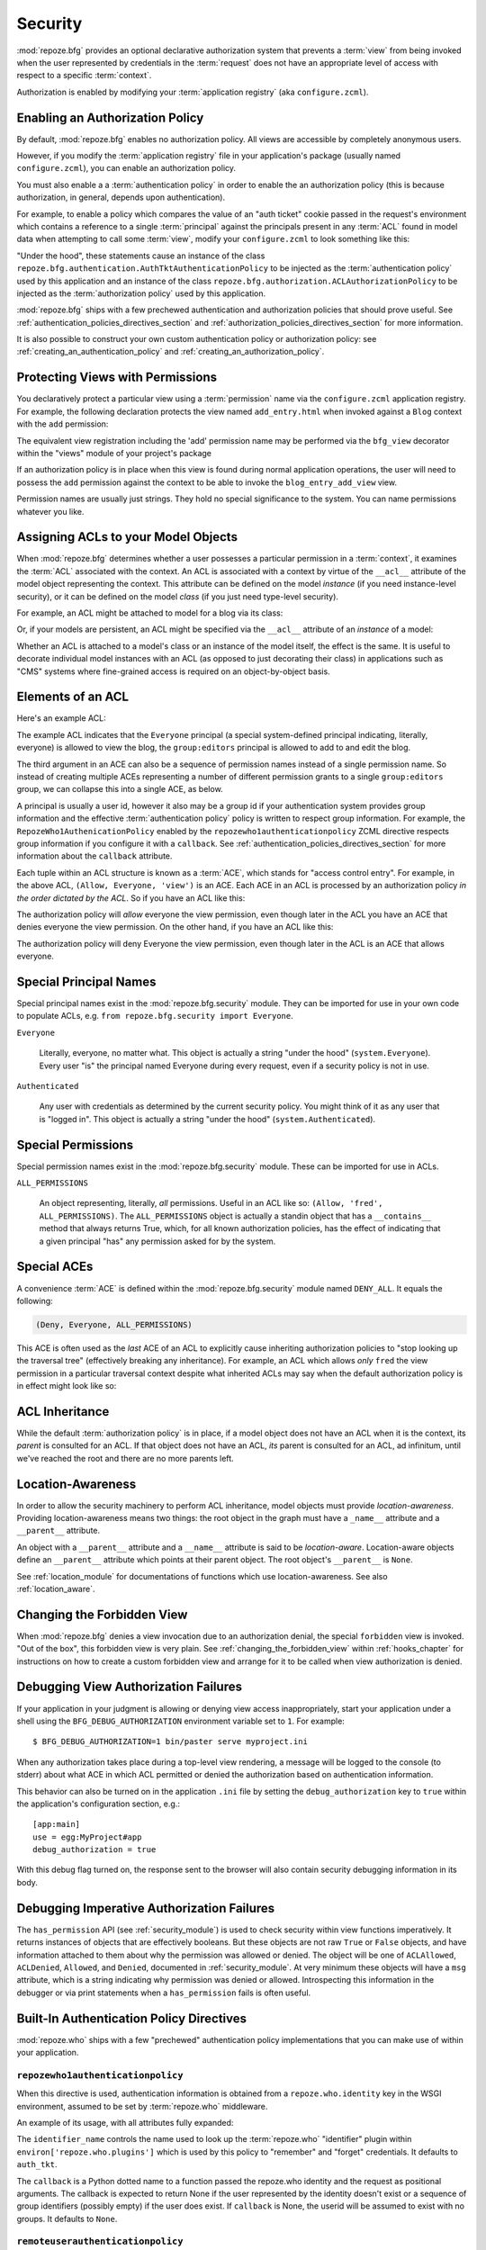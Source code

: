 .. _security_chapter:

Security
========

:mod:`repoze.bfg` provides an optional declarative authorization
system that prevents a :term:`view` from being invoked when the user
represented by credentials in the :term:`request` does not have an
appropriate level of access with respect to a specific
:term:`context`.

Authorization is enabled by modifying your :term:`application
registry` (aka ``configure.zcml``).

Enabling an Authorization Policy
--------------------------------

By default, :mod:`repoze.bfg` enables no authorization policy.  All
views are accessible by completely anonymous users.

However, if you modify the :term:`application registry` file in your
application's package (usually named ``configure.zcml``), you can
enable an authorization policy.

You must also enable a a :term:`authentication policy` in order to
enable the an authorization policy (this is because authorization, in
general, depends upon authentication).

For example, to enable a policy which compares the value of an "auth
ticket" cookie passed in the request's environment which contains a
reference to a single :term:`principal` against the principals present
in any :term:`ACL` found in model data when attempting to call some
:term:`view`, modify your ``configure.zcml`` to look something like
this:

.. code-block:: xml
   :linenos:

   <configure xmlns="http://namespaces.repoze.org/bfg">

     <!-- views and other directives before this... -->

     <authtktauthenticationpolicy
          secret="iamsosecret"/>

     <aclauthorizationpolicy/>

    </configure>

"Under the hood", these statements cause an instance of the class
``repoze.bfg.authentication.AuthTktAuthenticationPolicy`` to be
injected as the :term:`authentication policy` used by this application
and an instance of the class
``repoze.bfg.authorization.ACLAuthorizationPolicy`` to be injected as
the :term:`authorization policy` used by this application.

:mod:`repoze.bfg` ships with a few prechewed authentication and
authorization policies that should prove useful.  See
:ref:`authentication_policies_directives_section` and
:ref:`authorization_policies_directives_section` for more information.

It is also possible to construct your own custom authentication policy
or authorization policy: see :ref:`creating_an_authentication_policy`
and :ref:`creating_an_authorization_policy`.

Protecting Views with Permissions
---------------------------------

You declaratively protect a particular view using a :term:`permission`
name via the ``configure.zcml`` application registry.  For example,
the following declaration protects the view named ``add_entry.html``
when invoked against a ``Blog`` context with the ``add`` permission:

.. code-block:: xml
   :linenos:

   <view
       for=".models.Blog"
       view=".views.blog_entry_add_view"
       name="add_entry.html"
       permission="add"
       />

The equivalent view registration including the 'add' permission name
may be performed via the ``bfg_view`` decorator within the "views"
module of your project's package

.. code-block:: python
   :linenos:

   from repoze.bfg.view import bfg_view
   from models import Blog

   @bfg_view(for_=Blog, name='add_entry.html', permission='add')
   def blog_entry_add_view(context, request):
       """ Add blog entry code goes here """
       pass

If an authorization policy is in place when this view is found during
normal application operations, the user will need to possess the
``add`` permission against the context to be able to invoke the
``blog_entry_add_view`` view.

Permission names are usually just strings.  They hold no special
significance to the system.  You can name permissions whatever you
like.

.. _assigning_acls:

Assigning ACLs to your Model Objects
------------------------------------

When :mod:`repoze.bfg` determines whether a user possesses a
particular permission in a :term:`context`, it examines the
:term:`ACL` associated with the context.  An ACL is associated with a
context by virtue of the ``__acl__`` attribute of the model object
representing the context.  This attribute can be defined on the model
*instance* (if you need instance-level security), or it can be defined
on the model *class* (if you just need type-level security).

For example, an ACL might be attached to model for a blog via its
class:

.. code-block:: python
   :linenos:

   from repoze.bfg.security import Everyone
   from repoze.bfg.security import Allow

   class Blog(object):
       __acl__ = [
           (Allow, Everyone, 'view'),
           (Allow, 'group:editors', 'add'),
           (Allow, 'group:editors', 'edit'),
           ]

Or, if your models are persistent, an ACL might be specified via the
``__acl__`` attribute of an *instance* of a model:

.. code-block:: python
   :linenos:

   from repoze.bfg.security import Everyone
   from repoze.bfg.security import Allow

   class Blog(object):
       pass

   blog = Blog()

   blog.__acl__ = [
           (Allow, Everyone, 'view'),
           (Allow, 'group:editors', 'add'),
           (Allow, 'group:editors', 'edit'),
           ]

Whether an ACL is attached to a model's class or an instance of the
model itself, the effect is the same.  It is useful to decorate
individual model instances with an ACL (as opposed to just decorating
their class) in applications such as "CMS" systems where fine-grained
access is required on an object-by-object basis.

Elements of an ACL
------------------

Here's an example ACL:

.. code-block:: python
   :linenos:

   from repoze.bfg.security import Everyone
   from repoze.bfg.security import Allow

   __acl__ = [
           (Allow, Everyone, 'view'),
           (Allow, 'group:editors', 'add'),
           (Allow, 'group:editors', 'edit'),
           ]

The example ACL indicates that the ``Everyone`` principal (a special
system-defined principal indicating, literally, everyone) is allowed
to view the blog, the ``group:editors`` principal is allowed to add to
and edit the blog.

The third argument in an ACE can also be a sequence of permission
names instead of a single permission name.  So instead of creating
multiple ACEs representing a number of different permission grants to
a single ``group:editors`` group, we can collapse this into a single
ACE, as below.

.. code-block:: python
   :linenos:

   from repoze.bfg.security import Everyone
   from repoze.bfg.security import Allow

   __acl__ = [
       (Allow, Everyone, 'view'),
       (Allow, 'group:editors', ('add', 'edit')),
       ]

A principal is usually a user id, however it also may be a group id if
your authentication system provides group information and the
effective :term:`authentication policy` policy is written to respect
group information.  For example, the ``RepozeWho1AuthenicationPolicy``
enabled by the ``repozewho1authenticationpolicy`` ZCML directive
respects group information if you configure it with a ``callback``.
See :ref:`authentication_policies_directives_section` for more
information about the ``callback`` attribute.

Each tuple within an ACL structure is known as a :term:`ACE`, which
stands for "access control entry".  For example, in the above ACL,
``(Allow, Everyone, 'view')`` is an ACE.  Each ACE in an ACL is
processed by an authorization policy *in the order dictated by the
ACL*.  So if you have an ACL like this:

.. code-block:: python
   :linenos:

   from repoze.bfg.security import Everyone
   from repoze.bfg.security import Allow
   from repoze.bfg.security import Deny

   __acl__ = [
       (Allow, Everyone, 'view'),
       (Deny, Everyone, 'view'),
       ]

The authorization policy will *allow* everyone the view permission,
even though later in the ACL you have an ACE that denies everyone the
view permission.  On the other hand, if you have an ACL like this:

.. code-block:: python
   :linenos:

   from repoze.bfg.security import Everyone
   from repoze.bfg.security import Allow
   from repoze.bfg.security import Deny

   __acl__ = [
       (Deny, Everyone, 'view'),
       (Allow, Everyone, 'view'),
       ]

The authorization policy will deny Everyone the view permission, even
though later in the ACL is an ACE that allows everyone.

Special Principal Names
-----------------------

Special principal names exist in the :mod:`repoze.bfg.security`
module.  They can be imported for use in your own code to populate
ACLs, e.g. ``from repoze.bfg.security import Everyone``.

``Everyone``

  Literally, everyone, no matter what.  This object is actually a
  string "under the hood" (``system.Everyone``).  Every user "is" the
  principal named Everyone during every request, even if a security
  policy is not in use.

``Authenticated``

  Any user with credentials as determined by the current security
  policy.  You might think of it as any user that is "logged in".
  This object is actually a string "under the hood"
  (``system.Authenticated``).

Special Permissions
-------------------

Special permission names exist in the :mod:`repoze.bfg.security`
module.  These can be imported for use in ACLs.

.. _all_permissions:

``ALL_PERMISSIONS``

  An object representing, literally, *all* permissions.  Useful in an
  ACL like so: ``(Allow, 'fred', ALL_PERMISSIONS)``.  The
  ``ALL_PERMISSIONS`` object is actually a standin object that has a
  ``__contains__`` method that always returns True, which, for all
  known authorization policies, has the effect of indicating that a
  given principal "has" any permission asked for by the system.

Special ACEs
------------

A convenience :term:`ACE` is defined within the
:mod:`repoze.bfg.security` module named ``DENY_ALL``.  It equals the
following:

.. code-block:: python

   (Deny, Everyone, ALL_PERMISSIONS)

This ACE is often used as the *last* ACE of an ACL to explicitly cause
inheriting authorization policies to "stop looking up the traversal
tree" (effectively breaking any inheritance).  For example, an ACL
which allows *only* ``fred`` the view permission in a particular
traversal context despite what inherited ACLs may say when the default
authorization policy is in effect might look like so:

.. code-block:: python
   :linenos:

   from repoze.bfg.security import Allow
   from repoze.bfg.security import DENY_ALL

   __acl__ = [ (Allow, 'fred', 'view'), DENY_ALL ]

ACL Inheritance
---------------

While the default :term:`authorization policy` is in place, if a model
object does not have an ACL when it is the context, its *parent* is
consulted for an ACL.  If that object does not have an ACL, *its*
parent is consulted for an ACL, ad infinitum, until we've reached the
root and there are no more parents left.

Location-Awareness
------------------

In order to allow the security machinery to perform ACL inheritance,
model objects must provide *location-awareness*.  Providing
location-awareness means two things: the root object in the graph must
have a ``_name__`` attribute and a ``__parent__`` attribute.

.. code-block:: python
   :linenos:

   class Blog(object):
       __name__ = ''
       __parent__ = None

An object with a ``__parent__`` attribute and a ``__name__`` attribute
is said to be *location-aware*.  Location-aware objects define an
``__parent__`` attribute which points at their parent object.  The
root object's ``__parent__`` is ``None``.

See :ref:`location_module` for documentations of functions which use
location-awareness.  See also :ref:`location_aware`.

Changing the Forbidden View
---------------------------

When :mod:`repoze.bfg` denies a view invocation due to an
authorization denial, the special ``forbidden`` view is invoked.  "Out
of the box", this forbidden view is very plain.  See
:ref:`changing_the_forbidden_view` within :ref:`hooks_chapter` for
instructions on how to create a custom forbidden view and arrange for
it to be called when view authorization is denied.

.. _debug_authorization_section:

Debugging View Authorization Failures
-------------------------------------

If your application in your judgment is allowing or denying view
access inappropriately, start your application under a shell using the
``BFG_DEBUG_AUTHORIZATION`` environment variable set to ``1``.  For
example::

  $ BFG_DEBUG_AUTHORIZATION=1 bin/paster serve myproject.ini

When any authorization takes place during a top-level view rendering,
a message will be logged to the console (to stderr) about what ACE in
which ACL permitted or denied the authorization based on
authentication information.

This behavior can also be turned on in the application ``.ini`` file
by setting the ``debug_authorization`` key to ``true`` within the
application's configuration section, e.g.::

  [app:main]
  use = egg:MyProject#app
  debug_authorization = true

With this debug flag turned on, the response sent to the browser will
also contain security debugging information in its body.

Debugging Imperative Authorization Failures
-------------------------------------------

The ``has_permission`` API (see :ref:`security_module`) is used to
check security within view functions imperatively.  It returns
instances of objects that are effectively booleans.  But these objects
are not raw ``True`` or ``False`` objects, and have information
attached to them about why the permission was allowed or denied.  The
object will be one of ``ACLAllowed``, ``ACLDenied``, ``Allowed``, and
``Denied``, documented in :ref:`security_module`.  At very minimum
these objects will have a ``msg`` attribute, which is a string
indicating why permission was denied or allowed.  Introspecting this
information in the debugger or via print statements when a
``has_permission`` fails is often useful.

.. _authentication_policies_directives_section:

Built-In Authentication Policy Directives
-----------------------------------------

:mod:`repoze.who` ships with a few "prechewed" authentication policy
implementations that you can make use of within your application.

``repozewho1authenticationpolicy``
~~~~~~~~~~~~~~~~~~~~~~~~~~~~~~~~~~

When this directive is used, authentication information is obtained
from a ``repoze.who.identity`` key in the WSGI environment, assumed to
be set by :term:`repoze.who` middleware.

An example of its usage, with all attributes fully expanded:

.. code-block:: xml
   :linenos:

   <repozewho1authenticationpolicy
    identifier_name="auth_tkt"
    callback=".somemodule.somefunc"
    />

The ``identifier_name`` controls the name used to look up the
:term:`repoze.who` "identifier" plugin within
``environ['repoze.who.plugins']`` which is used by this policy to
"remember" and "forget" credentials.  It defaults to ``auth_tkt``.

The ``callback`` is a Python dotted name to a function passed the
repoze.who identity and the request as positional arguments.  The
callback is expected to return None if the user represented by the
identity doesn't exist or a sequence of group identifiers (possibly
empty) if the user does exist.  If ``callback`` is None, the userid
will be assumed to exist with no groups.   It defaults to ``None``.

``remoteuserauthenticationpolicy``
~~~~~~~~~~~~~~~~~~~~~~~~~~~~~~~~~~

When this directive is used, authentication information is obtained
from a ``REMOTE_USER`` key in the WSGI environment, assumed to
be set by a WSGI server or an upstream middleware component.

An example of its usage, with all attributes fully expanded:

.. code-block:: xml
   :linenos:

   <remoteuserauthenticationpolicy
    environ_key="REMOTE_USER"
    callback=".somemodule.somefunc"
    />

The ``environ_key`` is the name that will be used to obtain the remote
user value from the WSGI environment.  It defaults to ``REMOTE_USER``.

The ``callback`` is a Python dotted name to a function passed the
string representing the remote user and the request as positional
arguments.  The callback is expected to return None if the user
represented by the string doesn't exist or a sequence of group
identifiers (possibly empty) if the user does exist.  If ``callback``
is None, the userid will be assumed to exist with no groups.  It
defaults to ``None``.

``authtktauthenticationpolicy``
~~~~~~~~~~~~~~~~~~~~~~~~~~~~~~~

When this directive is used, authentication information is obtained
from an "auth ticket" cookie value, assumed to be set by a custom
login form.

An example of its usage, with all attributes fully expanded:

.. code-block:: xml
   :linenos:

   <authtktauthenticationpolicy
    secret="goshiamsosecret"
    callback=".somemodule.somefunc"
    cookie_name="mycookiename"
    secure="false"
    include_ip="false"
    timeout="86400"
    reissue_time="600"
    />

The ``secret`` is a string that will be used to encrypt the data
stored by the cookie.  It is required and has no default.

The ``callback`` is a Python dotted name to a function passed the
string representing the userid stored in the cookie and the request as
positional arguments.  The callback is expected to return None if the
user represented by the string doesn't exist or a sequence of group
identifiers (possibly empty) if the user does exist.  If ``callback``
is None, the userid will be assumed to exist with no groups.  It
defaults to ``None``.

The ``cookie_name`` is the name used for the cookie that contains the
user information.  It defaults to ``repoze.bfg.auth_tkt``.

``secure`` is a boolean value.  If it's set to "true", the cookie will
only be sent back by the browser over a secure (HTTPS) connection.
It defauls to "false".

``include_ip`` is a boolean value.  If it's set to true, the
requesting IP address is made part of the authentication data in the
cookie; if the IP encoded in the cookie differs from the IP of the
requesting user agent, the cookie is considered invalid.  It defaults
to "false".

``timeout`` is an integer value.  It represents the maximum age in
seconds allowed for a cookie to live.  If ``timeout`` is specified,
you must also set ``reissue_time`` to a lower value.  It defaults to
``None``, meaning that the cookie will only live for the duration of
the user's browser session.

``reissue_time`` is an integer value.  If ``reissue_time`` is
specified, when we encounter a cookie that is older than the reissue
time (in seconds), but younger that the ``timeout``, a new cookie will
be issued.  It defaults to ``None``, meaning that authentication
cookies are never reissued.

.. _authorization_policies_directives_section:

Built-In Authorization Policy Directives
----------------------------------------

``aclauthorizationpolicy``

When this directive is used, authorization information is obtained
from :term:`ACL` objects attached to model instances.

An example of its usage, with all attributes fully expanded:

.. code-block:: xml
   :linenos:

   <aclauthorizationpolicy/>

In other words, it has no configuration attributes; its existence in a
``configure.zcml`` file enables it.

.. _creating_an_authentication_policy:

Creating Your Own Authentication Policy
---------------------------------------

:mod:`repoze.bfg` ships with a number of useful out-of-the-box
security policies (see
:ref:`authentication_policies_directives_section`).  However, creating
your own authentication policy is often necessary when you want to
control the "horizontal and vertical" of how your users authenticate.
Doing so is matter of creating an instance of something that
implements the following interface:

.. code-block:: python

   class AuthenticationPolicy(object):
       """ An object representing a BFG authentication policy. """
       def authenticated_userid(self, request):
           """ Return the authenticated userid or ``None`` if no
           authenticated userid can be found. """

       def effective_principals(self, request):
           """ Return a sequence representing the effective principals
           including the userid and any groups belonged to by the current
           user, including 'system' groups such as Everyone and
           Authenticated. """

       def remember(self, request, principal, **kw):
           """ Return a set of headers suitable for 'remembering' the
           principal named ``principal`` when set in a response.  An
           individual authentication policy and its consumers can decide
           on the composition and meaning of **kw. """
       
       def forget(self, request):
           """ Return a set of headers suitable for 'forgetting' the
           current user on subsequent requests. """

You will then need to create a ZCML directive which allows you to use
the authentication policy within a ZCML file.  See the
``repoze.bfg.zcml`` module in the :mod:`repoze.bfg` source code for
examples of how to create a directive.  Authorization policy ZCML
directives should use the ZCML discriminator value
"authentication_policy" in their actions to allow for conflict
detection.

.. _creating_an_authorization_policy:

Creating Your Own Authorization Policy
--------------------------------------

An authentiction policy the policy that allows or denies access after
a user has been authenticated.  By default, :mod:`repoze.bfg` will use
the ``repoze.bfg.authorization.ACLAuthorizationPolicy`` if an
authentication policy is activated and an authorization policy isn't
otherwise specificed.  In some cases, it's useful to be able to use a
different authentication policy than the
``repoze.bfg.authorization.ACLAuthorizationPolicy``.  For example, it
might be desirable to construct an alternate authorization policy
which allows the application to use an authorization mechanism that
does not involve :term:`ACL` objects.

:mod:`repoze.bfg` ships with only its single default
``ACLAuthorizationPolicy``, so you'll need to create your own if you'd
like to use a different one.  Creating and using your own
authorization policy is a matter of creating an instance of an object
that implements the following interface:

.. code-block:: python

    class IAuthorizationPolicy(object):
        """ A adapter on context """
        def permits(self, context, principals, permission):
            """ Return True if any of the principals is allowed the
            permission in the current context, else return False """
            
        def principals_allowed_by_permission(self, context, permission):
            """ Return a set of principal identifiers allowed by the 
                permission """

You will then need to create a ZCML directive which allows you to use
the authorization policy within a ZCML file.  See the
``repoze.bfg.zcml`` module in the :mod:`repoze.bfg` source for
examples of how to create a directive.  Authorization policy ZCML
directives should use the ZCML discriminator value
"authorization_policy" in their actions to allow for conflict
detection.

